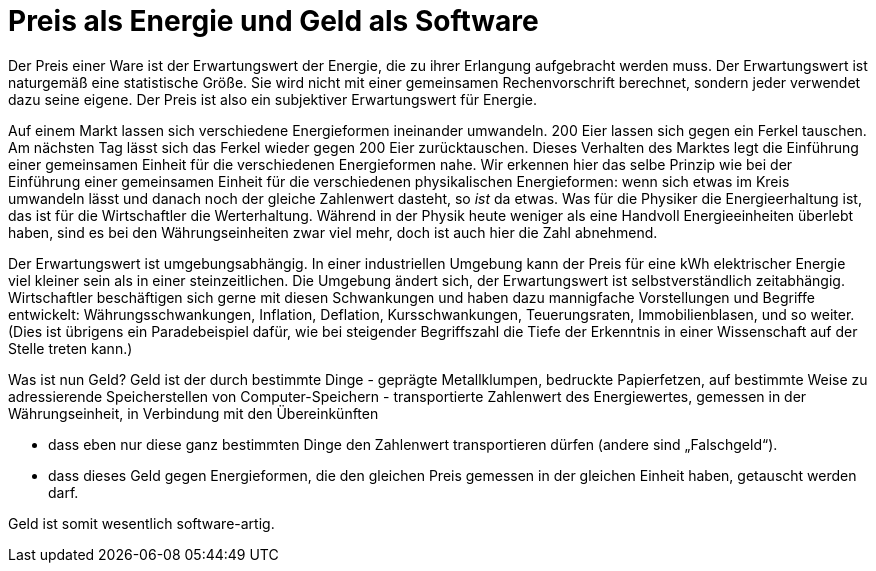 = Preis als Energie und Geld als Software

Der Preis einer Ware ist der Erwartungswert der Energie, die zu ihrer
Erlangung aufgebracht werden muss. Der Erwartungswert ist naturgemäß
eine statistische Größe. Sie wird nicht mit einer gemeinsamen
Rechenvorschrift berechnet, sondern jeder verwendet dazu seine eigene.
Der Preis ist also ein subjektiver Erwartungswert für Energie.

Auf einem Markt lassen sich verschiedene Energieformen ineinander
umwandeln. 200 Eier lassen sich gegen ein Ferkel tauschen. Am nächsten
Tag lässt sich das Ferkel wieder gegen 200 Eier zurücktauschen. Dieses
Verhalten des Marktes legt die Einführung einer gemeinsamen Einheit für
die verschiedenen Energieformen nahe. Wir erkennen hier das selbe
Prinzip wie bei der Einführung einer gemeinsamen Einheit für die
verschiedenen physikalischen Energieformen: wenn sich etwas im Kreis
umwandeln lässt und danach noch der gleiche Zahlenwert dasteht, so _ist_
da etwas. Was für die Physiker die Energieerhaltung ist, das ist für die
Wirtschaftler die Werterhaltung. Während in der Physik heute weniger als
eine Handvoll Energieeinheiten überlebt haben, sind es bei den
Währungseinheiten zwar viel mehr, doch ist auch hier die Zahl abnehmend.

Der Erwartungswert ist umgebungsabhängig. In einer industriellen
Umgebung kann der Preis für eine kWh elektrischer Energie viel kleiner
sein als in einer steinzeitlichen. Die Umgebung ändert sich, der
Erwartungswert ist selbstverständlich zeitabhängig. Wirtschaftler
beschäftigen sich gerne mit diesen Schwankungen und haben dazu
mannigfache Vorstellungen und Begriffe entwickelt: Währungsschwankungen,
Inflation, Deflation, Kursschwankungen, Teuerungsraten,
Immobilienblasen, und so weiter. (Dies ist übrigens ein Paradebeispiel dafür, wie
bei steigender Begriffszahl die Tiefe der Erkenntnis in einer
Wissenschaft auf der Stelle treten kann.)

Was ist nun Geld? Geld ist der durch bestimmte Dinge - geprägte
Metallklumpen, bedruckte Papierfetzen, auf bestimmte Weise zu
adressierende Speicherstellen von Computer-Speichern - transportierte
Zahlenwert des Energiewertes, gemessen in der Währungseinheit, in
Verbindung mit den Übereinkünften

* dass eben nur diese ganz bestimmten Dinge den Zahlenwert
transportieren dürfen (andere sind „Falschgeld“).
* dass dieses Geld gegen Energieformen, die den gleichen Preis gemessen
in der gleichen Einheit haben, getauscht werden darf.

Geld ist somit wesentlich software-artig.

